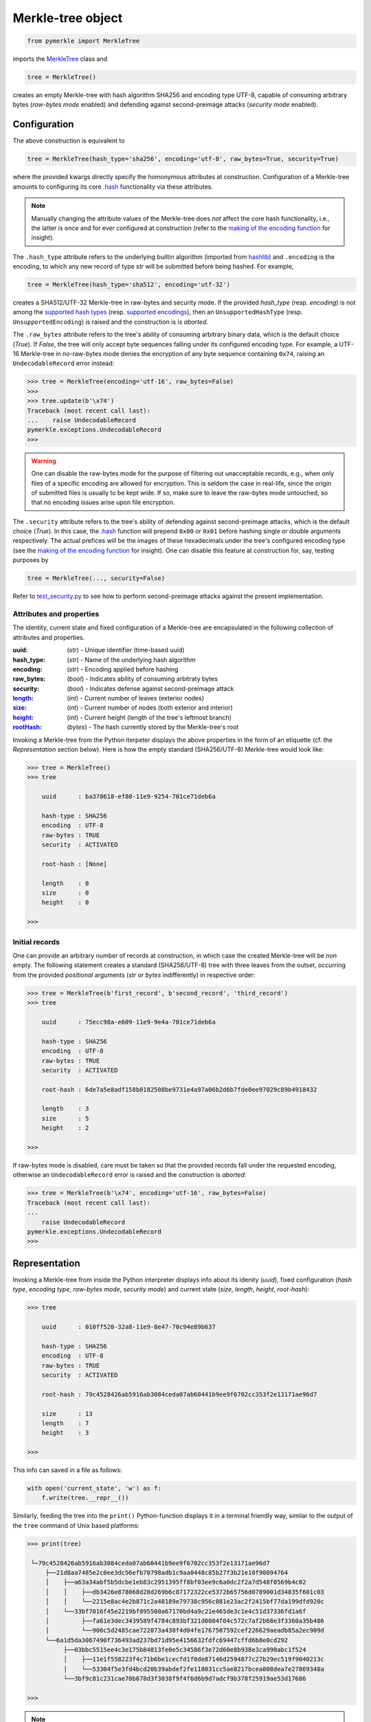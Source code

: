 Merkle-tree object
++++++++++++++++++
.. code-block:: python

    from pymerkle import MerkleTree

imports the `MerkleTree`_ class and

.. _MerkleTree: https://pymerkle.readthedocs.io/en/latest/pymerkle.html#pymerkle.MerkleTree

.. code-block:: python

    tree = MerkleTree()

creates an empty Merkle-tree with hash algorithm SHA256 and encoding type
UTF-8, capable of consuming arbitrary bytes (*raw-bytes mode* enabled) and
defending against second-preimage attacks (*security mode* enabled).

Configuration
=============

The above construction is equivalent to

.. code-block:: python

    tree = MerkleTree(hash_type='sha256', encoding='utf-8', raw_bytes=True, security=True)


where the provided kwargs directly specify the homonymous attributes at
construction. Configuration of a Merkle-tree amounts to configuring its
core `.hash`_ functionality via these attributes.

.. note:: Manually changing the attribute values of the Merkle-tree does
  *not* affect the core hash functionality, i.e., the latter is once and
  for ever configured at construction (refer to the `making of the
  encoding function`_ for insight).

The ``.hash_type`` attribute refers to the underlying builtin algorithm
(imported from `hashlib`_) and ``.encoding`` is the encoding,
to which any new record of type *str* will be submitted before
being hashed. For example,

.. code-block:: python

    tree = MerkleTree(hash_type='sha512', encoding='utf-32')

creates a SHA512/UTF-32 Merkle-tree in raw-bytes and security mode.
If the provided *hash_type* (resp. *encoding*) is not among the
`supported hash types`_ (resp. `supported encodings`_), then an
``UnsupportedHashType`` (resp. ``UnsupportedEncoding``) is
raised and the construction is is *aborted*.

.. _.hash: https://pymerkle.readthedocs.io/en/latest/pymerkle.hashing.html#pymerkle.hashing.HashMachine.hash

.. _making of the encoding function: https://pymerkle.readthedocs.io/en/latest/_modules/pymerkle/hashing/encoding.html#Encoder.mk_encode_func

.. _hashlib: https://docs.python.org/3.6/library/hashlib.html

.. _supported hash types: https://pymerkle.readthedocs.io/en/latest/pymerkle.hashing.html#pymerkle.hashing.machine.HASH_TYPES
.. _supported encodings: https://pymerkle.readthedocs.io/en/latest/pymerkle.hashing.html#pymerkle.hashing.encoding.ENCODINGS

The ``.raw_bytes`` attribute refers to the tree's ability of consuming
arbitrary binary data, which is the default choice (*True*). If *False*,
the tree will only accept byte sequences falling under its configured
encoding type. For example, a UTF-16 Merkle-tree in *no*-raw-bytes
mode denies the encryption of any byte sequence containing ``0x74``,
raising an ``UndecodableRecord`` error instead:

.. code-block:: python

    >>> tree = MerkleTree(encoding='utf-16', raw_bytes=False)
    >>>
    >>> tree.update(b'\x74')
    Traceback (most recent call last):
    ...    raise UndecodableRecord
    pymerkle.exceptions.UndecodableRecord
    >>>

.. warning:: One can disable the raw-bytes mode for the purpose of
        filtering out unacceptable records, e.g., when only files of
        a specific encoding are allowed for encryption. This is seldom
        the case in real-life, since the origin of submitted files is
        usually to be kept wide. If so, make sure to leave the raw-bytes
        mode untouched, so that no encoding issues arise upon file encryption.

The ``.security`` attribute refers to the tree's ability of defending against
second-preimage attacks, which is the default choice (*True*). In this case,
the `.hash`_ function will prepend ``0x00`` or ``0x01`` before hashing single or
double arguments respectively. The actual prefices will be the images of these
hexadecimals under the tree's configured encoding type (see the `making
of the encoding function`_ for insight). One can disable this feature at
construction for, say, testing purposes by

.. code-block:: python

    tree = MerkleTree(..., security=False)

Refer to `test_security.py`_ to see how to perform second-preimage attacks
against the present implementation.

.. _test_security.py: https://github.com/FoteinosMerg/pymerkle/blob/master/tests/test_security.py

Attributes and properties
-------------------------

The identity, current state and fixed configuration of a Merkle-tree are
encapsulated in the following collection of attributes and properties.

:uuid:
        (*str*) - Unique identifier (time-based uuid)

:hash_type:
        (*str*) - Name of the underlying hash algorithm

:encoding:
        (*str*) - Encoding applied before hashing

:raw_bytes:
        (*bool*) - Indicates ability of consuming arbitraty bytes

:security:
        (*bool*) - Indicates defense against second-preimage attack

:`length`_:
        (*int*) - Current number of leaves (exterior nodes)

:`size`_:
        (*int*) - Current number of nodes (both exterior and interior)

:`height`_:
        (*int*) - Current height (length of the tree's leftmost branch)

:`rootHash`_:
        (*bytes*) - The hash currently stored by the Merkle-tree's root

.. _length: https://pymerkle.readthedocs.io/en/latest/pymerkle.html#pymerkle.MerkleTree.length
.. _size: https://pymerkle.readthedocs.io/en/latest/pymerkle.html#pymerkle.MerkleTree.size
.. _height: https://pymerkle.readthedocs.io/en/latest/pymerkle.html#pymerkle.MerkleTree.height
.. _rootHash: https://pymerkle.readthedocs.io/en/latest/pymerkle.html#pymerkle.MerkleTree.rootHash

Invoking a Merkle-tree from the Python iterpeter displays the above properties
in the form of an etiquette (cf. the *Representation* section below). Here is
how the empty standard (SHA256/UTF-8) Merkle-tree would look like:

.. code-block:: python

        >>> tree = MerkleTree()
        >>> tree

            uuid      : ba378618-ef80-11e9-9254-701ce71deb6a

            hash-type : SHA256
            encoding  : UTF-8
            raw-bytes : TRUE
            security  : ACTIVATED

            root-hash : [None]

            length    : 0
            size      : 0
            height    : 0

        >>>

Initial records
---------------

One can provide an arbitrary number of records at construction, in which
case the created Merkle-tree will be *non* empty. The following statement
creates a standard (SHA256/UTF-8) tree with three leaves from the outset,
occurring from the provided *positional* arguments (*str* or *bytes*
indifferently) in respective order:

.. code-block:: python

    >>> tree = MerkleTree(b'first_record', b'second_record', 'third_record')
    >>> tree

        uuid      : 75ecc98a-e609-11e9-9e4a-701ce71deb6a

        hash-type : SHA256
        encoding  : UTF-8
        raw-bytes : TRUE
        security  : ACTIVATED

        root-hash : 6de7a5e8adf158b0182508be9731e4a97a06b2d6b7fde0ee97029c89b4918432

        length    : 3
        size      : 5
        height    : 2

    >>>

If raw-bytes mode is disabled, care must be taken so that the provided
records fall under the requested encoding, otherwise an
``UndecodableRecord`` error is raised and the
construction is *aborted*:

.. code-block:: python

    >>> tree = MerkleTree(b'\x74', encoding='utf-16', raw_bytes=False)
    Traceback (most recent call last):
    ...
        raise UndecodableRecord
    pymerkle.exceptions.UndecodableRecord
    >>>

Representation
==============

Invoking a Merkle-tree from inside the Python interpreter displays info about
its idenity (*uuid*), fixed configuration (*hash type*, *encoding type*,
*raw-bytes mode*, *security mode*) and current state (*size*, *length*,
*height*, *root-hash*):

.. code-block:: python

    >>> tree

        uuid      : 010ff520-32a8-11e9-8e47-70c94e89b637

        hash-type : SHA256
        encoding  : UTF-8
        raw-bytes : TRUE
        security  : ACTIVATED

        root-hash : 79c4528426ab5916ab3084ceda07ab60441b9ee9f6702cc353f2e13171ae96d7

        size      : 13
        length    : 7
        height    : 3

    >>>

This info can saved in a file as follows:

.. code-block:: python

    with open('current_state', 'w') as f:
        f.write(tree.__repr__())


Similarly, feeding the tree into the ``print()`` Python-function displays it in a
terminal friendly way, similar to the output of the ``tree`` command of Unix
based platforms:

.. code-block:: python

    >>> print(tree)

     └─79c4528426ab5916ab3084ceda07ab60441b9ee9f6702cc353f2e13171ae96d7
         ├──21d8aa7485e2c0ee3dc56efb70798adb1c9aa0448c85b27f3b21e10f90094764
         │    ├──a63a34abf5b5dcbe1eb83c2951395ff8bf03ee9c6a0dc2f2a7d548f0569b4c02
         │    │    ├──db3426e878068d28d269b6c87172322ce5372b65756d0789001d34835f601c03
         │    │    └──2215e8ac4e2b871c2a48189e79738c956c081e23ac2f2415bf77da199dfd920c
         │    └──33bf7016f45e2219bf095500a67170bd4a9c21e465de3c1e4c51d37336fd1a6f
         │         ├──fa61e3dec3439589f4784c893bf321d0084f04c572c7af2b68e3f3360a35b486
         │         └──906c5d2485cae722073a430f4d04fe1767507592cef226629aeadb85a2ec909d
         └──6a1d5da3067490f736493ad237bd71d95e4156632fdfc69447cffd6b8e0cd292
              ├──03bbc5515ee4c3e175b84813fe0e5c34586f3e72d60e8b938e3ca990abc1f524
              │    ├──11e1f558223f4c71b6be1cecfd1f0de87146d2594877c27b29ec519f9040213c
              │    └──53304f5e3fd4bcd20b39abdef2fe118031cc5ae8217bcea008dea7e27869348a
              └──3bf9c81c231cae70b678d3f3038f9f4f6d6b9d7adcf9b378f25919ae53d17686

    >>>

.. note:: Avoid printing huge Merkle-trees in the above fashion.

Note that each node is represented by the digest it currently stores, with left
parents printed above the right ones. It can be saved in a file as follows:

.. code-block:: python

    with open('structure', 'w') as f:
        f.write(tree.__str__())

Persistence
===========

.. note:: On-disk persistence is *not* currently supported.

The required minimum may be exported into a specified file, so that the tree's
current state be retrievable from that file:

.. code-block:: python

   tree.export('relative_path/backup.json')

The file *backup.json* (which will be overwritten if it already exists) will
contain a JSON entity with keys ``header``, mapping to the tree's configuration,
and ``hashes``, mapping to the checksums currently stored by the tree's leaves
in respective order. For example:

.. code-block:: bash

  {
      "header": {
          "encoding": "utf_8",
          "hash_type": "sha256",
          "raw_bytes": true,
          "security": true
      },
      "hashes": [
          "a08665f5138f40a07987234ec9821e5be05ecbf5d7792cd4155c4222618029b6",
          "3dbbc4898d7e909de7fc7bb1c0af36feba78abc802102556e4ea52c28ccb517f",
          "45c44059cf0f5a447933f57d851a6024ac78b44a41603738f563bcbf83f35d20",
          "b5db666b0b34e92c2e6c1d55ba83e98ff37d6a98dda532b125f049b43d67f802",
          "69df93cbafa946cfb27c4c65ae85222ad5c7659237124c813ed7900a7be83e81",
          "9d6761f55a3e87166d2ea6d00db9c88159c893674a8420cb8d32c35dbb791fd4",
          "e718ae6ea64cb37a593654f9c0d7ec81d11498fdd94fc5473b999cd6c00d05c6",
          "ad2c93dd91eafb31ad91deb8c1b318b126957608d13bfdba209a5f17ecf22503",
          "cdc94791cd56543e1b28b21587c76f7cb45203fa7b1b8aa219e6ccc527a0d0d9",
          "828a54ce62ae58e01271a3bde442e0fa6bfa758b2816dd39f873718dfa27634a",
          "5ebc41746c5fbcfd8d32eef74f1aaaf02d6da8ff94426855393732db8b73126a",
          "b70665abe265a88bc68ec625154746457a2ba7ecb5a7fc792e9443f618fc93fd"
      ]
  }


One can recover the tree by means of the `.loadFromFile`_ classmethod:

.. code-block:: python

    loaded_tree = MerkleTree.loadFromFile('relative_path/backup.json')

.. _.loadFromFile: https://pymerkle.readthedocs.io/en/latest/pymerkle.html#pymerkle.MerkleTree.loadFromFile

Retrieval of the tree is uniquely determined by the sequence of hashes within
the provided file, since the `.update`_ method ensures independence of the
tree's structure from any possible gradual development.

.. _.update: https://pymerkle.readthedocs.io/en/latest/_modules/pymerkle/core/tree.html#MerkleTree.update
